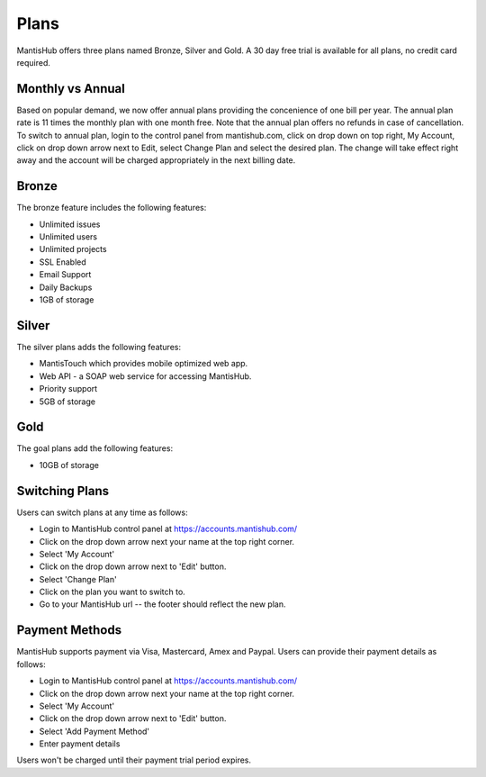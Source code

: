=====
Plans
=====

MantisHub offers three plans named Bronze, Silver and Gold.
A 30 day free trial is available for all plans, no credit card required.

Monthly vs Annual
#################

Based on popular demand, we now offer annual plans providing the concenience of one bill per year.
The annual plan rate is 11 times the monthly plan with one month free.
Note that the annual plan offers no refunds in case of cancellation.
To switch to annual plan, login to the control panel from mantishub.com, click on drop down on top right, My Account, click on drop down arrow next to Edit, select Change Plan and select the desired plan.
The change will take effect right away and the account will be charged appropriately in the next billing date.

Bronze
######

The bronze feature includes the following features:

- Unlimited issues
- Unlimited users
- Unlimited projects
- SSL Enabled
- Email Support
- Daily Backups
- 1GB of storage

Silver
######

The silver plans adds the following features:

- MantisTouch which provides mobile optimized web app.
- Web API - a SOAP web service for accessing MantisHub.
- Priority support
- 5GB of storage

Gold
####

The goal plans add the following features:

- 10GB of storage

Switching Plans
###############

Users can switch plans at any time as follows:

- Login to MantisHub control panel at https://accounts.mantishub.com/
- Click on the drop down arrow next your name at the top right corner.
- Select 'My Account'
- Click on the drop down arrow next to 'Edit' button.
- Select 'Change Plan'
- Click on the plan you want to switch to.
- Go to your MantisHub url -- the footer should reflect the new plan.

Payment Methods
###############

MantisHub supports payment via Visa, Mastercard, Amex and Paypal.
Users can provide their payment details as follows:

- Login to MantisHub control panel at https://accounts.mantishub.com/
- Click on the drop down arrow next your name at the top right corner.
- Select 'My Account'
- Click on the drop down arrow next to 'Edit' button.
- Select 'Add Payment Method'
- Enter payment details

Users won't be charged until their payment trial period expires.
